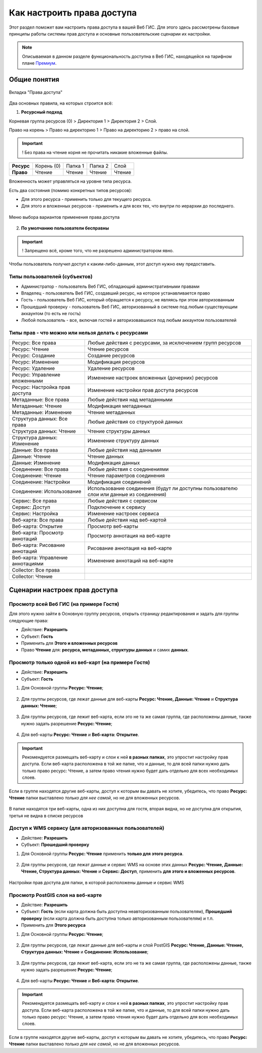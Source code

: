 .. sectionauthor:: Роман Гайнуллов <roman.gainullov@nextgis.ru>, Юлия Григоренко <grigorenko.j@gmail.com>

.. _ngcom_permissions_intro:

Как настроить права доступа
===============================

Этот раздел поможет вам настроить права доступа в вашей Веб ГИС. Для этого здесь рассмотрены базовые принципы работы системы прав доступа и основные пользовательские сценарии их настройки.

.. note::
    Описываемая в данном разделе функциональность доступна в Веб ГИС, находящейся на тарифном плане `Премиум <http://nextgis.ru/pricing/#premium/>`_.


Общие понятия
-------------

.. figure:: _static/resource_permissions_tab_ru.png
   :name: resource_permissions_tab_pic
   :align: center
   :width: 20cm

   Вкладка "Права доступа"

Два основных правила, на которых строится всё:

1. **Ресурсный подход**

Корневая группа ресурсов (0) > Директория 1 > Директория 2 > Слой.

Право на корень > Право на директорию 1 > Право на директорию 2 > право на слой.

.. important::
	! Без права на чтение корня не прочитать никакие вложенные файлы.

.. list-table::


   * - **Ресурс**
     - Корень (0)
     - Папка 1
     - Папка 2
     - Слой
   * - **Право**
     - Чтение
     - Чтение
     - Чтение
     - Чтение


Вложенность может управляться на уровне типа ресурса.

Есть два состояния (помимо конкретных типов ресурсов):

* Для этого ресурса - применить только для текущего ресурса.
* Для этого и вложенных ресурсов - применить и для всех тех, что внутри по иерархии до последнего.

.. figure:: _static/permission_apply_ru.png
   :name: permission_apply_pic
   :align: center


   Меню выбора вариантов применения права доступа

2. **По умолчанию пользователи бесправны**

.. important::
	! Запрещено всё, кроме того, что не разрешено администратором явно.

Чтобы пользователь получил доступ к каким-либо-данным, этот доступ нужно ему предоставить.


Типы пользователей (субъектов)
~~~~~~~~~~~~~~~~~~~~~~~~~~~~~~~~~~~~

* Администратор - пользователь Веб ГИС, обладающий административными правами
* Владелец - пользователь Веб ГИС, создавший ресурс, на которое устанавливается право
* Гость - пользователь Веб ГИС, который обращается к ресурсу, не являясь при этом авторизованным
* Прошедший проверку - пользователь Веб ГИС, авторизованный в системе под любым существующим аккаунтом (то есть не гость)
* Любой пользователь - все, включая гостей и авторизовавшихся под любым аккаунтом пользователей


Типы прав - что можно или нельзя делать с ресурсами
~~~~~~~~~~~~~~~~~~~~~~~~~~~~~~~~~~~~~~~~~~~~~~~~~~~~~~~~

.. list-table::

   * - Ресурс: Все права
     - Любые действия с ресурсами, за исключением групп ресурсов
   * - Ресурс: Чтение
     - Чтение ресурсов
   * - Ресурс: Создание
     - Создание ресурсов
   * - Ресурс: Изменение
     - Модификация ресурсов
   * - Ресурс: Удаление
     - Удаление ресурсов
   * - Ресурс: Управление вложенными
     - Изменение настроек вложенных (дочерних) ресурсов
   * - Ресурс: Настройка прав доступа
     - Изменение настройки прав доступа ресурсов
   * - Метаданные: Все права 
     - Любые действия над метаданными
   * - Метаданные: Чтение
     - Модификация метаданных
   * - Метаданные: Изменение 
     - Чтение метаданных
   * - Структура данных: Все права 
     - Любые действия со структурой данных
   * - Структура данных: Чтение
     - Чтение структуры данных
   * - Структура данных: Изменение 
     - Изменение структуру данных
   * - Данные: Все права 
     - Любые действия над данными
   * - Данные: Чтение
     - Чтение данных
   * - Данные: Изменение 
     - Модификация данных
   * - Соединение: Все права
     - Любые действия с соединениями
   * - Соединение: Чтение
     - Чтение параметров соединения
   * - Соединение: Настройки
     - Модификация соединений
   * - Соединение: Использование
     - Использование соединения (будут ли доступны пользователю слои или данные из соединения)
   * - Сервис: Все права
     - Любые действия с сервисом
   * - Сервис: Доступ
     - Подключение к сервису
   * - Сервис: Настройка
     - Изменение настроек сервиса
   * - Веб-карта: Все права
     - Любые действия над веб-картой
   * - Веб-карта: Открытие
     - Просмотр веб-карты
   * - Веб-карта: Просмотр аннотаций
     - Просмотр аннотация на веб-карте
   * - Веб-карта: Рисование аннотаций
     - Рисование аннотация на веб-карте
   * - Веб-карта: Управление аннотациями
     - Изменение аннотаций на веб-карте
   * - Collector: Все права
     - 
   * - Collector: Чтение
     - 


.. _ngcom_permissions_cases:

Сценарии настроек прав доступа
------------------------------

.. _ngcom_permissions_guest_webgis:

Просмотр всей Веб ГИС (на примере Гостя)
~~~~~~~~~~~~~~~~~~~~~~~~~~~~~~~~~~~~~~~~~~~~

Для этого нужно зайти в Основную группу ресурсов, открыть страницу редактирования и задать для группы следующие права:

* Действие: **Разрешить**
* Субъект: **Гость**
* Применить для **Этого и вложенных ресурсов**
* Право **Чтение** для: **ресурса, метаданных, структуры данных** и самих **данных**.

.. figure:: _static/allow_guest_webGIS_ru.png
   :name: allow_guest_webGIS_pic
   :align: center
   :width: 20cm


.. _ngcom_permissions_guest_webmap:

Просмотр только одной из веб-карт (на примере Гостя)
~~~~~~~~~~~~~~~~~~~~~~~~~~~~~~~~~~~~~~~~~~~~

* Действие: **Разрешить**
* Субъект: **Гость**

1. Для Основной группы **Ресурс: Чтение**;

.. figure:: _static/allow_guest_main_ru.png
   :name: allow_guest_main_pic
   :align: center
   :width: 20cm

2. Для группы ресурсов, где лежат данные для веб-карты **Ресурс: Чтение, Данные: Чтение** и **Структура данных: Чтение**;

.. figure:: _static/allow_guest_data_group_ru.png
   :name: allow_guest_data_group_pic
   :align: center
   :width: 20cm

3. Для группы ресурсов, где лежит веб-карта, если это не та же самая группа, где расположены данные, также нужно задать разрешение **Ресурс: Чтение**;

.. figure:: _static/allow_guest_webmap_group_ru.png
   :name: allow_guest_webmap_group_pic
   :align: center
   :width: 20cm

4. Для веб-карты **Ресурс: Чтение** и **Веб-карта: Открытие**.

.. figure:: _static/allow_guest_webmap_ru.png
   :name: allow_guest_webmap_pic
   :align: center
   :width: 20cm

.. important::
	Рекомендуется размещать веб-карту и слои к ней **в разных папках**, это упростит настройку прав доступа. Если веб-карта расположена в той же папке, что и данные, то для всей папки нужно дать только право ресурс: Чтение, а затем право чтения нужно будет дать отдельно для всех необходимых слоев. 

Если в группе находятся другие веб-карты, доступ к которым вы давать не хотите, убедитесь, что право **Ресурс: Чтение** папки выставлено *только для нее самой*, но не для вложенных ресурсов. 

.. figure:: _static/guest_webmap_forbid_open_ru.png
   :name: guest_webmap_forbid_open_pic
   :align: center
   :width: 20cm

   В папке находятся три веб-карты, одна из них доступна для гостя, вторая видна, но не доступна для открытия, третья не видна в списке ресурсов





.. _ngcom_permissions_auth_wms:

Доступ к WMS сервису (для авторизованных пользователей)
~~~~~~~~~~~~~~~~~~~~~~~~~~~~~~~~~~~~~~~~~~~~

* Действие: **Разрешить**
* Субъект: **Прошедший проверку**

1. Для Основной группы **Ресурс: Чтение** применить **только для этого ресурса**.

.. figure:: _static/allow_auth_main_ru.png
   :name: allow_auth_main_pic
   :align: center
   :width: 20cm

2. Для группы ресурсов, где лежат данные и сервис WMS на основе этих данных **Ресурс: Чтение, Данные: Чтение, Структура данных: Чтение** и **Сервис: Доступ**, применить **для этого и вложенных ресурсов**.

.. figure:: _static/allow_authorized_WMS_ru.png
   :name: allow_authorized_WMS_pic
   :align: center
   :width: 20cm

   Настройки прав доступа для папки, в которой расположены данные и сервис WMS


.. _ngcom_permissions_postgis:

Просмотр PostGIS слоя на веб-карте
~~~~~~~~~~~~~~~~~~~~~~~~~~~~~~~~~~~~~~~~~~~~

* Действие: **Разрешить**
* Субъект: **Гость** (если карта должна быть доступна неавторизованным пользователям), **Прошедший проверку** (если карта должна быть доступна только авторизованным пользователям) и т.п.
* Применить для **Этого ресурса**

1. Для Основной группы **Ресурс: Чтение**;

.. figure:: _static/allow_auth_main_ru.png
   :name: allow_auth_main_pic
   :align: center
   :width: 20cm

2. Для группы ресурсов, где лежат данные для веб-карты и слой PostGIS **Ресурс: Чтение, Данные: Чтение, Структура данных: Чтение** и **Соединение: Использование**;

.. figure:: _static/allow_auth_postgis_group_ru.png
   :name: allow_auth_postgis_group_pic
   :align: center
   :width: 20cm

3. Для группы ресурсов, где лежит веб-карта, если это не та же самая группа, где расположены данные, также нужно задать разрешение **Ресурс: Чтение**;

.. figure:: _static/allow_auth_webmap_group_ru.png
   :name: allow_auth_webmap_group_pic
   :align: center
   :width: 20cm

4. Для веб-карты **Ресурс: Чтение** и **Веб-карта: Открытие**.

.. figure:: _static/allow_auth_webmap_ru.png
   :name: allow_auth_webmap_pic
   :align: center
   :width: 20cm

.. important::
	Рекомендуется размещать веб-карту и слои к ней **в разных папках**, это упростит настройку прав доступа. Если веб-карта расположена в той же папке, что и данные, то для всей папки нужно дать только право ресурс: Чтение, а затем право чтения нужно будет дать отдельно для всех необходимых слоев. 

Если в группе находятся другие веб-карты, доступ к которым вы давать не хотите, убедитесь, что право **Ресурс: Чтение** папки выставлено *только для нее самой*, но не для вложенных ресурсов. 




